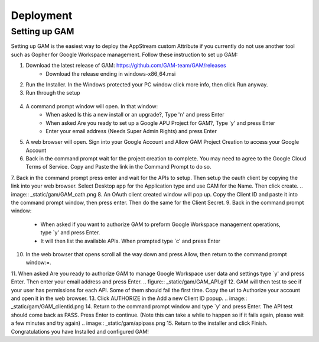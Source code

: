 Deployment
=====

Setting up GAM
------------

Setting up GAM is the easiest way to deploy the AppStream custom Attribute if you currently do not use another tool such as Gopher for Google Workspace management. Follow these instruction to set up GAM:

1. Download the latest release of GAM: https://github.com/GAM-team/GAM/releases
    * Download the release ending in windows-x86_64.msi
2. Run the Installer. In the Windows protected your PC window click more info, then click Run anyway.
3. Run through the setup
 .. only:: html
   .. figure:: _static/gam/GAM_Setup.gif
4. A command prompt window will open. In that window:
	* When asked Is this a new install or an upgrade?, Type 'n' and press Enter
	* When asked Are you ready to set up a Google APU Project for GAM?, Type 'y' and press Enter
	* Enter your email address (Needs Super Admin Rights) and press Enter
.. image:: _static/gam/GAM_init.png
5. A web browser will open. Sign into your Google Account and Allow GAM Project Creation to access your Google Account
6. Back in the command prompt wait for the project creation to complete. You may need to agree to the Google Cloud Terms of Service. Copy and Paste the link in the Command Prompt to do so.
7. Back in the command prompt press enter and wait for the APIs to setup. Then setup the oauth client by copying the link into your web browser. Select Desktop app for the Application type and use GAM for the Name. Then click create.
.. image:: _static/gam/GAM_oath.png
8. An OAuth client created window will pop up. Copy the Client ID and paste it into the command prompt window, then press enter. Then do the same for the Client Secret.
9. Back in the command prompt window:
	* When asked if you want to authorize GAM to preform Google Workspace management operations, type `y' and press Enter.
	* It will then list the available APIs. When prompted type `c' and press Enter
10. In the web browser that opens scroll all the way down and press Allow, then return to the command prompt window:=.
11. When asked Are you ready to authorize GAM to manage Google Workspace user data and settings type `y' and press Enter. Then enter your email address and press Enter.
.. figure:: _static/gam/GAM_API.gif
12. GAM will then test to see if your user has permissions for each API. Some of them should fail the first time.  Copy the url to Authorize your account and open it in the web browser.
13. Click AUTHORIZE in the Add a new Client ID popup. 
.. image:: _static/gam/GAM_clientid.png
14. Return to the command prompt window and type `y' and press Enter. The API test should come back as PASS. Press Enter to continue. (Note this can take a while to happen so if it fails again, please wait a few minutes and try again)
.. image:: _static/gam/apipass.png
15. Return to the installer and click Finish. Congratulations you have Installed and configured GAM!